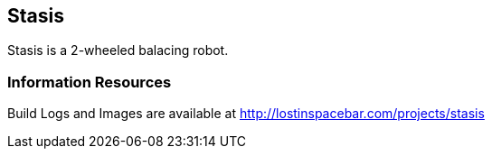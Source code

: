 == Stasis

Stasis is a 2-wheeled balacing robot.

=== Information Resources

Build Logs and Images are available at http://lostinspacebar.com/projects/stasis